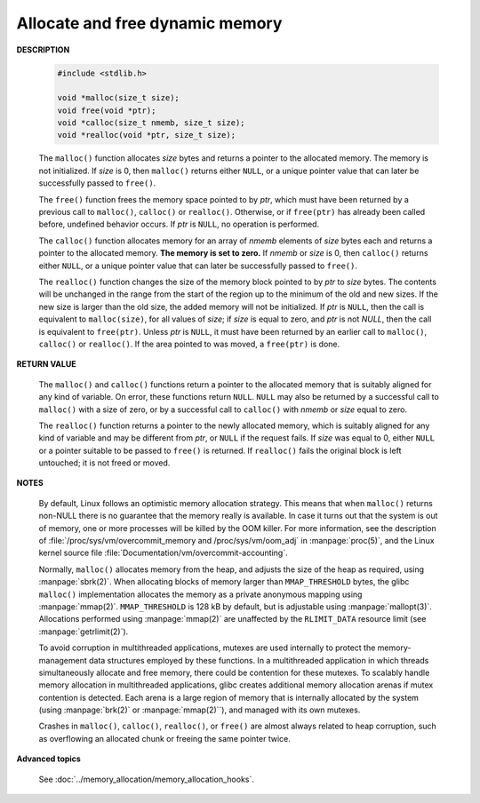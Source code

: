 ********************************
Allocate and free dynamic memory
********************************

**DESCRIPTION**

    .. code-block:: c

        #include <stdlib.h>

        void *malloc(size_t size);
        void free(void *ptr);
        void *calloc(size_t nmemb, size_t size);
        void *realloc(void *ptr, size_t size);

    The ``malloc()`` function allocates *size* bytes and returns a pointer to the allocated memory.
    The memory is not initialized. If *size* is 0, then ``malloc()`` returns either ``NULL``, or
    a unique pointer value that can later be successfully passed to ``free()``.

    The ``free()`` function frees the memory space pointed to by *ptr*, which must have been
    returned by a previous call to ``malloc()``, ``calloc()`` or ``realloc()``. Otherwise,
    or if ``free(ptr)`` has already been called before, undefined behavior occurs. If *ptr*
    is ``NULL``, no operation is performed.

    The ``calloc()`` function allocates memory for an array of *nmemb* elements of *size* bytes each
    and returns a pointer to the allocated memory. **The memory is set to zero.** If *nmemb* or *size* is 0,
    then ``calloc()`` returns either ``NULL``, or a unique pointer value that can later be successfully
    passed to ``free()``.

    The ``realloc()`` function changes the size of the memory block pointed to by *ptr* to *size* bytes.
    The contents will be unchanged in the range from the start of the region up to the minimum of the old 
    and new sizes. If the new size is larger than the old size, the added memory will not be initialized.
    If *ptr* is ``NULL``, then the call is equivalent to ``malloc(size)``, for all values of *size*;
    if *size* is equal to zero, and *ptr* is not *NULL*, then the call is equivalent to ``free(ptr)``. 
    Unless *ptr* is ``NULL``, it must have been returned by an earlier call to ``malloc()``, ``calloc()``
    or ``realloc()``. If the area pointed to was moved, a ``free(ptr)`` is done.

**RETURN VALUE**

    The ``malloc()`` and ``calloc()`` functions return a pointer to the allocated memory that is suitably
    aligned for any kind of variable. On error, these functions return ``NULL``. ``NULL`` may also be
    returned by a successful call to ``malloc()`` with a size of zero, or by a successful call to ``calloc()``
    with *nmemb* or *size* equal to zero.

    The ``realloc()`` function returns a pointer to the newly allocated memory, which is suitably aligned for
    any kind of variable and may be different from *ptr*, or ``NULL`` if the request fails. If *size* was equal
    to 0, either ``NULL`` or a pointer suitable to be passed to ``free()`` is returned. If ``realloc()`` fails
    the original block is left untouched; it is not freed or moved.

**NOTES**

    By default, Linux follows an optimistic memory allocation strategy. This means that when ``malloc()`` returns
    non-NULL there is no guarantee that the memory really is available. In case it turns out that the system is
    out of memory, one or more processes will be killed by the OOM killer. For more information, see the description
    of :file:`/proc/sys/vm/overcommit_memory and /proc/sys/vm/oom_adj` in :manpage:`proc(5)`, and the Linux kernel
    source file :file:`Documentation/vm/overcommit-accounting`.

    Normally, ``malloc()`` allocates memory from the heap, and adjusts the size of the heap as required,
    using :manpage:`sbrk(2)`. When allocating blocks of memory larger than ``MMAP_THRESHOLD`` bytes,
    the glibc ``malloc()`` implementation allocates the memory as a private anonymous mapping using
    :manpage:`mmap(2)`. ``MMAP_THRESHOLD`` is 128 kB by default, but is adjustable using :manpage:`mallopt(3)`.
    Allocations performed using :manpage:`mmap(2)` are unaffected by the ``RLIMIT_DATA`` resource limit
    (see :manpage:`getrlimit(2)`).

    To avoid corruption in multithreaded applications, mutexes are used internally to protect the memory-management
    data structures employed by these functions. In a multithreaded application in which threads simultaneously
    allocate and free memory, there could be contention for these mutexes. To scalably handle memory allocation in
    multithreaded applications, glibc creates additional memory allocation arenas if mutex contention is detected.
    Each arena is a large region of memory that is internally allocated by the system (using :manpage:`brk(2)` or
    :manpage:`mmap(2)``), and managed with its own mutexes.

    Crashes in ``malloc()``, ``calloc()``, ``realloc()``, or ``free()`` are almost always related to heap corruption,
    such as overflowing an allocated chunk or freeing the same pointer twice.

**Advanced topics**

    See :doc:`../memory_allocation/memory_allocation_hooks`.